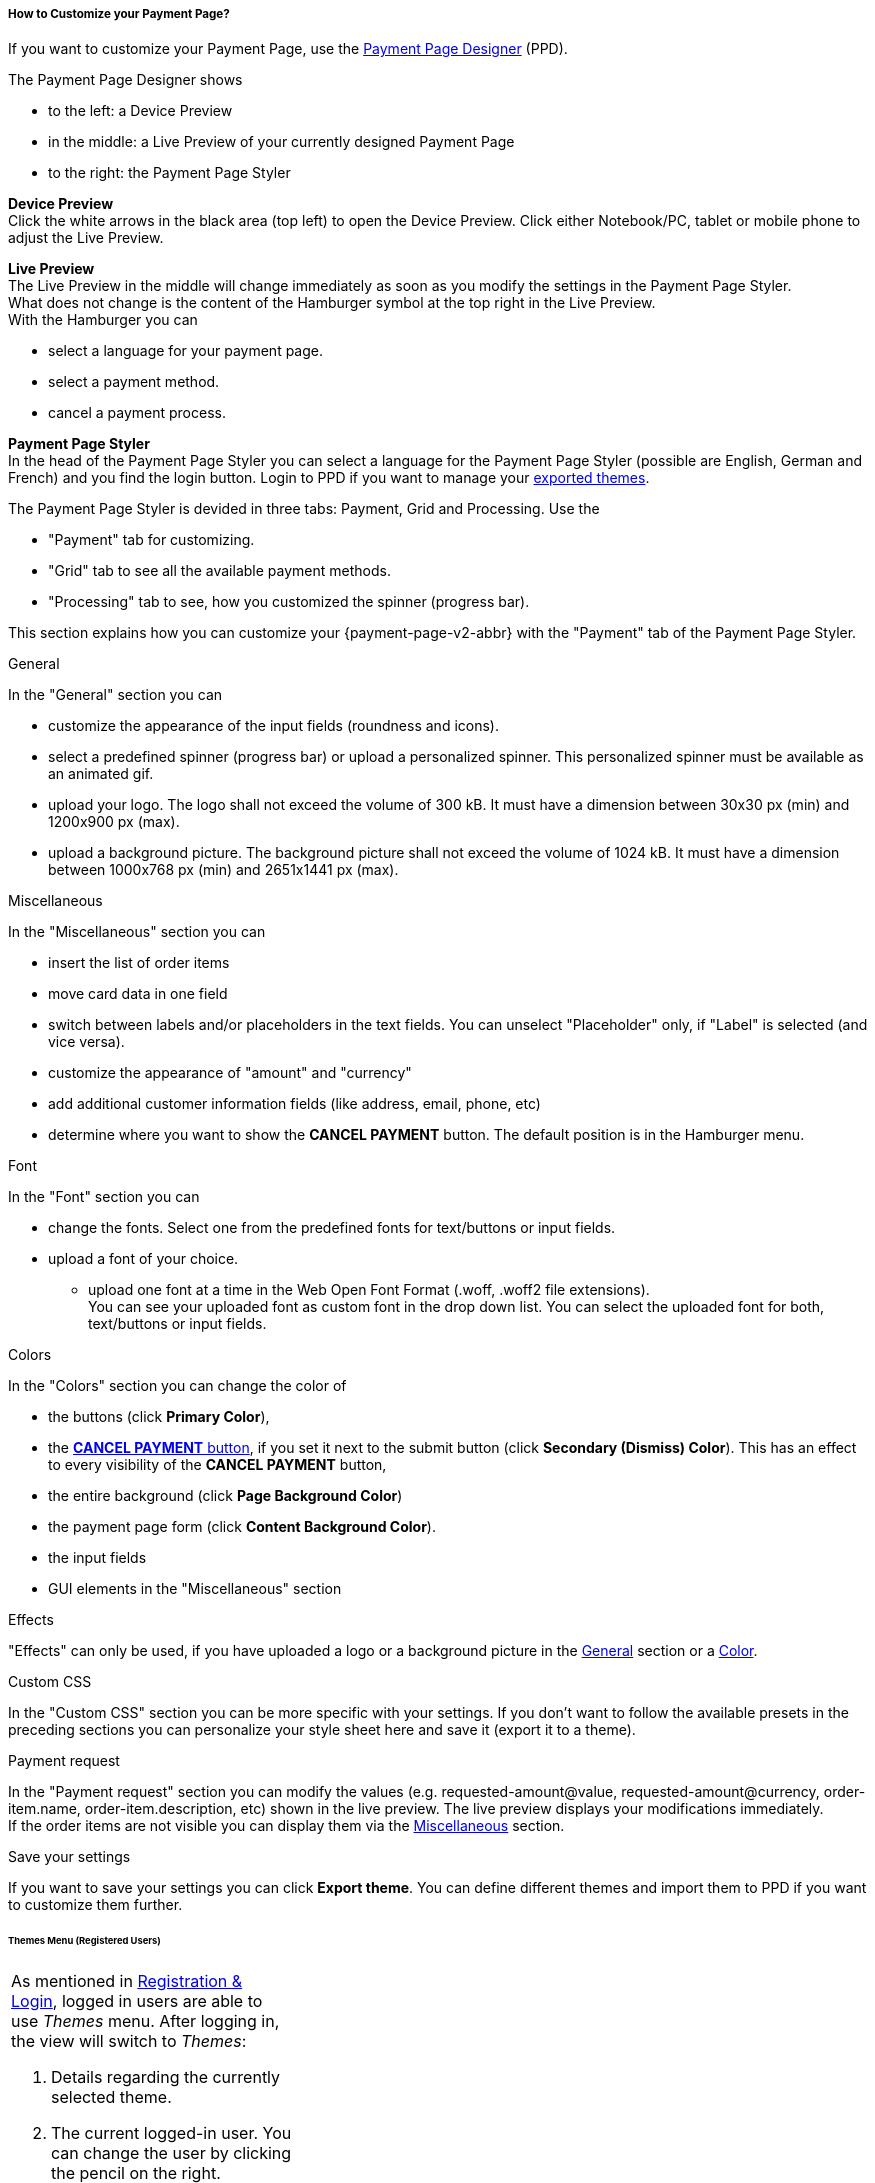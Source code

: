 [#PPD_customize]
===== How to Customize your Payment Page?

If you want to customize your Payment Page, use the https://designer-test.{domain}[Payment Page Designer] (PPD).

.The Payment Page Designer shows

- to the left: a Device Preview +
- in the middle: a Live Preview of your currently designed Payment Page +
- to the right: the Payment Page Styler

// wait for Ronald to discuss a better name than "Payment Page Styler".

*Device Preview* +
Click the white arrows in the black area (top left) to open the Device Preview. Click either Notebook/PC, tablet or mobile phone to adjust the Live Preview.

*Live Preview* +
The Live Preview in the middle will change immediately as soon as you modify the settings in the Payment Page Styler. +
What does not change is the content of the Hamburger symbol at the top right in the Live Preview. +
With the Hamburger you can 

- select a language for your payment page.
- select a payment method.
- cancel a payment process.

*Payment Page Styler* +
In the head of the Payment Page Styler you can select a language for the Payment Page Styler (possible are English, German and French) and you find the login button. 
Login to PPD if you want to manage your <<PPD_customize_save, exported themes>>.

//You can use these credentials to login to a test environment: User name; Password 

// Who can implement and provide these credentials?

The Payment Page Styler is devided in three tabs: Payment, Grid and Processing. Use the 

- "Payment" tab for customizing.
- "Grid" tab to see all the available payment methods.
- "Processing" tab to see, how you customized the spinner (progress bar).

This section explains how you can customize your {payment-page-v2-abbr} with the "Payment" tab of the Payment Page Styler.

[#PPD_customize_general]
.General

In the "General" section you can 

- customize the appearance of the input fields (roundness and icons). +
- select a predefined spinner (progress bar) or upload a personalized spinner. This personalized spinner must be available as an animated gif.
- upload your logo. The logo shall not exceed the volume of 300 kB. It must have a dimension between 30x30 px (min) and 1200x900 px (max).
- upload a background picture. The background picture shall not exceed the volume of 1024 kB. It must have a dimension between 1000x768 px (min) and 2651x1441 px (max).

[#PPD_customize_misc]
.Miscellaneous

In the "Miscellaneous" section you can

- insert the list of order items
- move card data in one field
- switch between labels and/or placeholders in the text fields. You can unselect "Placeholder" only, if "Label" is selected (and vice versa).
- customize the appearance of "amount" and "currency"
- add additional customer information fields (like address, email, phone, etc)
- determine where you want to show the *CANCEL PAYMENT* button. The default position is in the Hamburger menu.

[#PPD_customize_font]
.Font

In the "Font" section you can

- change the fonts. Select one from the predefined fonts for text/buttons or input fields. +
- upload a font of your choice. + 
* upload one font at a time in the Web Open Font Format (.woff, .woff2 file extensions). +
You can see your uploaded font as custom font in the drop down list. You can select the uploaded font for both, text/buttons or input fields.

[#PPD_customize_colors]
.Colors

In the "Colors" section you can change the color of 

- the buttons (click *Primary Color*), 
- the <<PPD_customize_misc, *CANCEL PAYMENT* button>>, if you set it next to the submit button (click *Secondary (Dismiss) Color*). This has an effect to every visibility of the *CANCEL PAYMENT* button, 
- the entire background  (click *Page Background Color*)
- the payment page form (click *Content Background Color*).
- the input fields 
- GUI elements in the "Miscellaneous" section

[#PPD_customize_effects]
.Effects

"Effects" can only be used, if you have uploaded a logo or a background picture in the <<PPD_customize_general, General>> section or a <<PPD_customize_colors, Color>>.

[#PPD_customize_css]
.Custom CSS

In the "Custom CSS" section you can be more specific with your settings. If you don't want to follow the available presets in the preceding sections you can personalize your style sheet here and save it (export it to a theme).

[#PPD_customize_payment-request]
.Payment request

In the "Payment request" section you can modify the values (e.g. requested-amount@value, requested-amount@currency, order-item.name, order-item.description, etc) shown in the live preview. The live preview displays your modifications immediately. +
If the order items are not visible you can display them via the <<PPD_customize_misc, Miscellaneous>> section.

[#PPD_customize_save]
.Save your settings

If you want to save your settings you can click *Export theme*.
You can define different themes and import them to PPD if you want to customize them further.
//// 
Use your login credentials (link to "PPD") to mangage your themes (link to "Managing your Themes").
////

//-




//// 
[#PaymentPageDesigner_QuickStartGuide]
===== Quick Start Guide

{payment-provider-name} Payment Page Designer (PPD) is an intuitive web-tool for
customizing hosted and embedded payment pages. It offers numerous ways
to customize and add fonts, colors, effects, backgrounds, and logos to
create themes which can be exported (and imported for further editing),
or used immediately on your checkout page.

This guide aims to provide a brief overview of the tool's capabilities
and instructions on how to use them.

[#PaymentPageDesigner_QuickStartGuide_OpeningScreen]
====== Opening Screen

[.right]
ifdef::env-wirecard[]
image::images/03-01-07-01-pp-designer-quick-start-guide/Payment_Page_Designer_opening_window.png[Payment Page Designer Opening Window, width=450]
endif::[]

ifndef::env-wirecard[]
image::images/03-01-07-01-pp-designer-quick-start-guide/Payment_Page_Designer_opening_window_whitelabeled.png[Payment Page Designer Opening Window, width=450]
endif::[]


The PPD's GUI has 3 basic parts:

. Live preview in the middle
. Options menu on the right
. View selector on top left

//-

[#PaymentPageDesigner_QuickStartGuide_Livepreview]
*1. Live preview*

The preview updates itself whenever you customize - or add - something
using the tool rack. It is always visible and wholly reactive,
essentially providing you with a real model of how your design will look
when deployed.

[#PaymentPageDesigner_QuickStartGuide_Optionsmenu]
*2. Options Menu*

This is where you will make all the adjustments, edits and choose
settings. Most of this guide will be dedicated to going through the
separate sections of this menu.

[#PaymentPageDesigner_QuickStartGuide_Viewselector]
*3. View selector*

image::images/03-01-07-01-pp-designer-quick-start-guide/Payment_Page_Designer_view_selector.png[Payment Page Designer View Selector, width=520]

All of the designs you create with PPD are fully responsive: with the
view selector, you can switch between the web, tablet, and mobile
versions of your payment page/form.

[#PaymentPageDesigner_QuickStartGuide_RegistrationLogin]
====== Registration & Login

The login button can be found on the top right of the options menu.

Registered users gain access to the _Themes_ menu, which gives them
ability to save, store, and cycle between their themes easily without
leaving PPD.

For more information on theme management,
see <<PaymentPageDesigner_QuickStartGuide_ThemesMenu_RegisteredUsers, Themes Menu (Registered Users)>>
& <<PaymentPageDesigner_QuickStartGuide_ManagingYourThemes, Managing Your Themes>>.

[#PaymentPageDesigner_QuickStartGuide_OptionsMenu]
====== Options Menu (In-Depth)

[#PaymentPageDesigner_QuickStartGuide_General]
.General

[.clearfix]
--
[.right]
image:images/03-01-07-01-pp-designer-quick-start-guide/Payment_Page_Designer_settings_general.png[Payment Page Designer general settings]

. Use the slider to select your preferred level of roundness for the
payment form's corners. 0px (square) is default.
. Flat, material and original (classic) versions of card icons are
available.
. You can upload your logo and set its position using the provided
sliders, the default being top middle of the payment form. It can be
reset or removed at any time. These options become visible only after
you upload a file. image:images/03-01-07-01-pp-designer-quick-start-guide/Payment_Page_Designer_optionsmenu_logo.png[Payment Page Designer Logo option]

. You can also enable various <<PPv2_Features, {payment-page-v2-abbr} features>>.

//-

*The supported logo dimensions are 30 x 30 px min., 1200 x 900 px max.*
--

[#PaymentPageDesigner_QuickStartGuide_Font]
.Font

[.clearfix]
--
[.right]
image::images/03-01-07-01-pp-designer-quick-start-guide/Payment_Page_Designer_settings_font.png[Payment Page Designer font settings]

. In the drop-down menus, you can choose from a number of basic fonts
provided by default, available separately for the form elements and
input text.
. You can upload your own fonts by choosing the font file.
After the upload, they will be listed in the drop-down menus like the
basic fonts, under _Custom fonts_.
. You can set the font size for all of the elements and input fields,
with toggles for bold and italic.

//-

*PPD only accepts the Web Open Font Format (.woff, .woff2 file extensions).*
--

[#PaymentPageDesigner_QuickStartGuide_Background]
.Background

[.clearfix]
--
[.right]
image::images/03-01-07-01-pp-designer-quick-start-guide/Payment_Page_Designer_settings_background_picture.png[Payment Page Designer background picture settings]

In the background section you can choose switch between the hosted
payment page (HPP, default) and embedded payment page (EPP) views:

* For HPP, you can set the background picture over which the live
preview will be rendered. +
*The supported background image dimensions are 1000 x 768 px min., 2651 x 1441 px max.*

* For EPP, you can set a preview site (via URL) over which the live
preview will be rendered. +
You can only use a page (URL) which can be displayed in an iframe as EPP
background.
//-
--

[#PaymentPageDesigner_QuickStartGuide_Effects]
.Effects

[.clearfix]
--
[.right]
image::images/03-01-07-01-pp-designer-quick-start-guide/Payment_Page_Designer_settings_effects.png[Payment Page Designer effects settings]

. The *Blur Effect* toggle halves the opacity sliders globally,
providing the desired effect of transparency.
. You can also set the sliders manually.
. The last two sliders allow you to set the size and intensity of the
payment form's shadow on the margins.
//-
--

[#PaymentPageDesigner_QuickStartGuide_Colors]
.Colors

[.clearfix]
--
[.right]
image::images/03-01-07-01-pp-designer-quick-start-guide/Payment_Page_Designer_settings_header_background_color.png[Payment Page Designer header background color settings]

The *Colors* section provides drop-down menus for customizing the colors
of all the payment form elements. You can set colors separately for the
header, content, and footer parts of the form.

Mix the colors manually or use RGB/HEX codes. Color history feature is
available.

image::images/03-01-07-01-pp-designer-quick-start-guide/Payment_Page_Designer_settings_background_colors.png[Payment Page Designer background colors settings]
--

[#PaymentPageDesigner_QuickStartGuide_CustomCSS]
.Custom CSS

[.clearfix]
--
[.right]
image::images/03-01-07-01-pp-designer-quick-start-guide/Payment_Page_Designer_settings_customcss.png[Payment Page Designer custom CSS settings]


You can write or paste your optional CSS markup into the provided text
editor. Classic white and dark modes for the text editor are available,
as is full screen.
--

[#PaymentPageDesigner_QuickStartGuide_ImportExport]
.Import/Export

Import or export your PPD themes using their respective buttons at the
very bottom of the options menu.

NOTE: PPD uses the JSON format to store and interpret theme data.

////

[#PaymentPageDesigner_QuickStartGuide_ThemesMenu_RegisteredUsers]
====== Themes Menu (Registered Users)

[cols="1,1,1"]
[frame=none]
[grid=none]
|===
a|As mentioned in <<PaymentPageDesigner_QuickStartGuide_RegistrationLogin, Registration & Login>>, logged in users are able to use _Themes_ menu. After logging
in, the view will switch to _Themes_:

. Details regarding the currently selected theme.
. The current logged-in user. You can change the user by clicking the
pencil on the right.
. Opens a _Create New Theme_ window (pictured below).
image:images/03-01-07-01-pp-designer-quick-start-guide/Payment_Page_Designer_themes_menu_create_new_theme.png[Payment Page Designer create new theme]

. Lets you import a theme in the `.json` file format from your
computer. A new theme named after the file will be created upon the
import.
. A list of your current themes.
. Preview button.
//-

You can switch between the _Themes_ and default options menu views at
any time. To go back to the options menu, use the *BACK TO STYLER*
button at the bottom of the sidebar.

Back in the options menu, instead of the import/export buttons at the
bottom, you will get these instead:
image:images/03-01-07-01-pp-designer-quick-start-guide/Payment_Page_Designer_themes_menu_manage_save.png[Payment Page Designer manage and save buttons]

A. The *MANAGE* button switches the view to _Themes_ menu.
B. The *SAVE YOUR STYLE* button saves your work progress. If the theme
hasn't been created yet, it will open up a window where you can name and
save your new theme (pictured below).
//-
a|
ifdef::env-wirecard[]
image::images/03-01-07-01-pp-designer-quick-start-guide/Payment_Page_Designer_themes_menu_themes_user.png[Payment Page Designer themes user]
endif::[]

ifndef::env-wirecard[]
image::images/03-01-07-01-pp-designer-quick-start-guide/Payment_Page_Designer_themes_menu_themes_user_whitelabeled.png[Payment Page Designer themes user]
endif::[]

a|image::images/03-01-07-01-pp-designer-quick-start-guide/Payment_Page_Designer_themes_menu_styling_theme_details.png[Payment Page Designer styling theme details]
|===

[#PaymentPageDesigner_QuickStartGuide_ManagingYourThemes]
.Managing Your Themes

[.clearfix]
--
[.right]
image::images/03-01-07-01-pp-designer-quick-start-guide/Payment_Page_Designer_managing_your_themes.png[Payment Page Designer managing themes]

Clicking on an individual theme opens a detailed view. Here is what the
buttons do:

. Sets the selected theme as default. It will be rendered, unless you
specify otherwise.
. Saves your current work progress.
. Activates the selected theme.
. Saves the selected theme under a different name.
. Deactivates the selected theme.
. Exports the selected theme as a `.json` file.
. Switches to options menu view with the selected theme's options.
. Removes the selected theme from PPD.
. Lets you edit the theme's name.
. Opens up a preview of the theme with basic information (pictured
below). You can download the preview in `.jpeg` format.
//-
--
image::images/03-01-07-01-pp-designer-quick-start-guide/Payment_Page_Designer_test.png[Payment Page Designer test]
